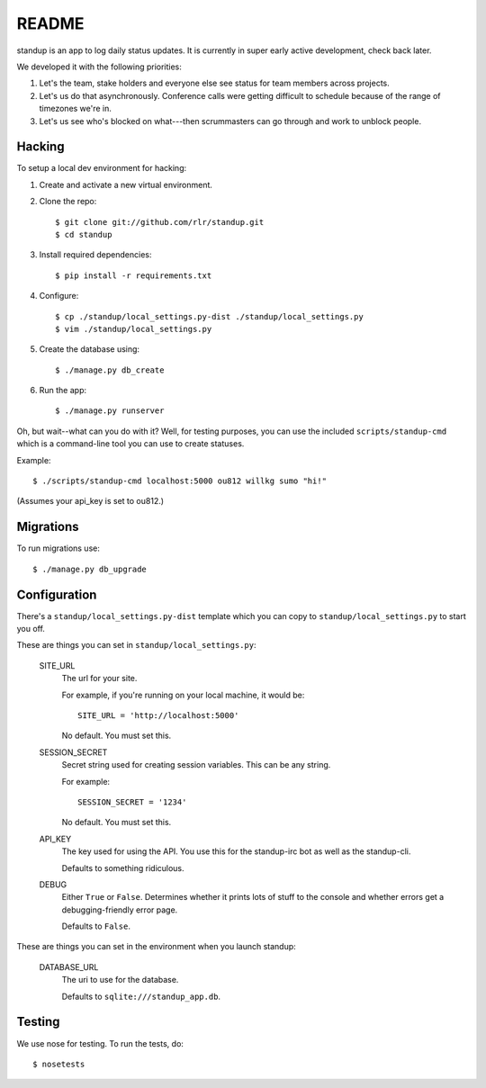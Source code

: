 ========
 README
========

standup is an app to log daily status updates.
It is currently in super early active development, check back later.

We developed it with the following priorities:

1. Let's the team, stake holders and everyone else see status for team
   members across projects.

2. Let's us do that asynchronously. Conference calls were getting
   difficult to schedule because of the range of timezones we're in.

3. Let's us see who's blocked on what---then scrummasters can go
   through and work to unblock people.


Hacking
=======

To setup a local dev environment for hacking::

1. Create and activate a new virtual environment.
2. Clone the repo::

    $ git clone git://github.com/rlr/standup.git
    $ cd standup

3. Install required dependencies::

    $ pip install -r requirements.txt

4. Configure::

    $ cp ./standup/local_settings.py-dist ./standup/local_settings.py
    $ vim ./standup/local_settings.py

5. Create the database using::

    $ ./manage.py db_create

6. Run the app::

    $ ./manage.py runserver


Oh, but wait--what can you do with it? Well, for testing purposes, you
can use the included ``scripts/standup-cmd`` which is a command-line
tool you can use to create statuses.

Example::

    $ ./scripts/standup-cmd localhost:5000 ou812 willkg sumo "hi!"

(Assumes your api_key is set to ou812.)


Migrations
==========

To run migrations use::

  $ ./manage.py db_upgrade


Configuration
=============

There's a ``standup/local_settings.py-dist`` template which you can copy
to ``standup/local_settings.py`` to start you off.

These are things you can set in ``standup/local_settings.py``:

    SITE_URL
        The url for your site.

        For example, if you're running on your local machine, it would be::

            SITE_URL = 'http://localhost:5000'

        No default. You must set this.

    SESSION_SECRET
        Secret string used for creating session variables. This can be
        any string.

        For example::

            SESSION_SECRET = '1234'

        No default. You must set this.

    API_KEY
        The key used for using the API. You use this for the standup-irc
        bot as well as the standup-cli.

        Defaults to something ridiculous.

    DEBUG
        Either ``True`` or ``False``. Determines whether it prints lots of
        stuff to the console and whether errors get a debugging-friendly
        error page.

        Defaults to ``False``.

These are things you can set in the environment when you launch standup:

    DATABASE_URL
        The uri to use for the database.

        Defaults to ``sqlite:///standup_app.db``.


Testing
=======

We use nose for testing. To run the tests, do::

    $ nosetests
